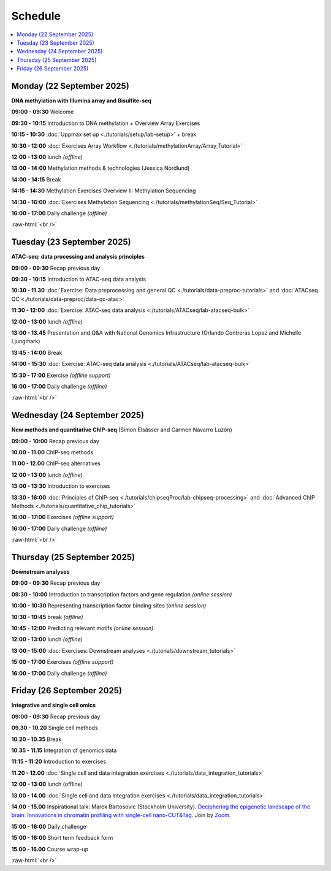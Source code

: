 .. below role allows to use the html syntax, for example :raw-html:`<br />`
.. role:: raw-html(raw)
    :format: html


=========
Schedule 
=========


.. contents::
    :local:



Monday (22 September 2025)
--------------------------------

**DNA methylation with Illumina array and Bisulfite-seq**

**09:00 - 09:30** Welcome

**09:30 - 10:15** Introduction to DNA methylation + Overview Array Exercises

**10:15 - 10:30** :doc:`Uppmax set up <./tutorials/setup/lab-setup>` + break

**10:30 - 12:00** :doc:`Exercises Array Workflow <./tutorials/methylationArray/Array_Tutorial>`

**12:00 - 13:00** lunch *(offline)*

**13:00 - 14:00** Methylation methods & technologies (Jessica Nordlund)

**14:00 - 14:15** Break

**14:15 - 14:30** Methylation Exercises Overview II: Methylation Sequencing

**14:30 - 16:00** :doc:`Exercises Methylation Sequencing <./tutorials/methylationSeq/Seq_Tutorial>`

**16:00 - 17:00** Daily challenge *(offline)*


:raw-html:`<br />`


Tuesday (23 September 2025)
--------------------------------

**ATAC-seq: data processing and analysis principles**


**09:00 - 09:30** Recap previous day 

**09:30 - 10:15** Introduction to ATAC-seq data analysis  

**10:30 - 11.30** :doc:`Exercise: Data preprocessing and general QC <./tutorials/data-preproc-tutorials>`
and :doc:`ATACseq QC <./tutorials/data-preproc/data-qc-atac>` 

**11:30 - 12:00** :doc:`Exercise: ATAC-seq data analysis <./tutorials/ATACseq/lab-atacseq-bulk>` 

**12:00 - 13:00** lunch *(offline)*

**13:00 - 13.45** Presentation and Q&A with National Genomics Infrastructure (Orlando Contreras Lopez and Michelle Ljungmark)

**13:45 - 14:00** Break

**14:00 - 15:30** :doc:`Exercise: ATAC-seq data analysis <./tutorials/ATACseq/lab-atacseq-bulk>` 

**15:30 - 17:00** Exercise *(offline support)*

**16:00 - 17:00** Daily challenge *(offline)*





:raw-html:`<br />`


Wednesday (24 September 2025)
--------------------------------

**New methods and quantitative ChIP-seq** (Simon Elsässer and Carmen Navarro Luzón)

**09:00 - 10:00** Recap previous day 

**10.00 - 11.00** ChIP-seq methods  

**11.00 - 12.00** ChIP-seq alternatives  

**12:00 - 13:00** lunch *(offline)*

**13:00 - 13:30** Introduction to exercises  

**13:30 - 16:00** :doc:`Principles of ChIP-seq <./tutorials/chipseqProc/lab-chipseq-processing>`
and :doc:`Advanced ChIP Methods <./tutorials/quantitative_chip_tutorials>` 

**16:00 - 17:00** Exercises *(offline support)*

**16:00 - 17:00** Daily challenge *(offline)*



:raw-html:`<br />`


Thursday (25 September 2025)
--------------------------------

**Downstream analyses**

**09:00 - 09:30** Recap previous day 

**09:30 - 10:00** Introduction to transcription factors and gene regulation *(online session)*

**10:00 - 10:30** Representing transcription factor binding sites *(online session)*

**10:30 - 10:45** break *(offline)*

**10:45 - 12:00** Predicting relevant motifs *(online session)*

**12:00 - 13:00** lunch *(offline)*

**13:00 - 15:00** :doc:`Exercises: Downstream analyses <./tutorials/downstream_tutorials>` 

**15:00 - 17:00** Exercises *(offline support)*

**16:00 - 17:00** Daily challenge *(offline)*



Friday (26 September 2025)
--------------------------------

**Integrative and single cell omics**

**09:00 - 09:30** Recap previous day 

**09.30 - 10.20** Single cell methods 

**10.20 - 10.35** Break

**10.35 - 11.15** Integration of genomics data 

**11:15 - 11:20** Introduction to exercises 

**11.20 - 12.00** :doc:`Single cell and data integration exercises <./tutorials/data_integration_tutorials>` 

.. and :doc:`optional exercise on Multi-OMICs Factor Analysis <./tutorials/unsupervised_data_integration/lab-unsupervised_data_integration>` 


**12:00 - 13:00** lunch (offline)


**13.00 - 14.00** :doc:`Single cell and data integration exercises <./tutorials/data_integration_tutorials>` 

.. and :doc:`optional exercise on Multi-OMICs Factor Analysis <./tutorials/unsupervised_data_integration/lab-unsupervised_data_integration>` 


**14.00 - 15.00** Inspirational talk: Marek Bartosovic (Stockholm University).  
`Deciphering the epigenetic landscape of the brain: Innovations in chromatin profiling with single-cell nano-CUT&Tag <https://www.scilifelab.se/event/big-talk-deciphering-the-epigenetic-landscape-of-the-brain-innovations-in-chromatin-profiling-with-single-cell-nano-cuttag/>`_.  Join by `Zoom <https://lu-se.zoom.us/j/62767371752>`_.



**15:00 - 16:00** Daily challenge  

**15:00 - 16:00** Short term feedback form

**15.00 - 16.00** Course wrap-up



.. Add links to slides like this: (slides copied to directory slides)

.. `Methylation Introduction Slides <../_static/Methylation_Slides.pdf>`_

.. `DNA Methylation Methods and Technologies (Jessica Nordlund) <../_static/JN-EpigeneticsMethods_2021-10-25.pdf>`_

:raw-html:`<br />`

